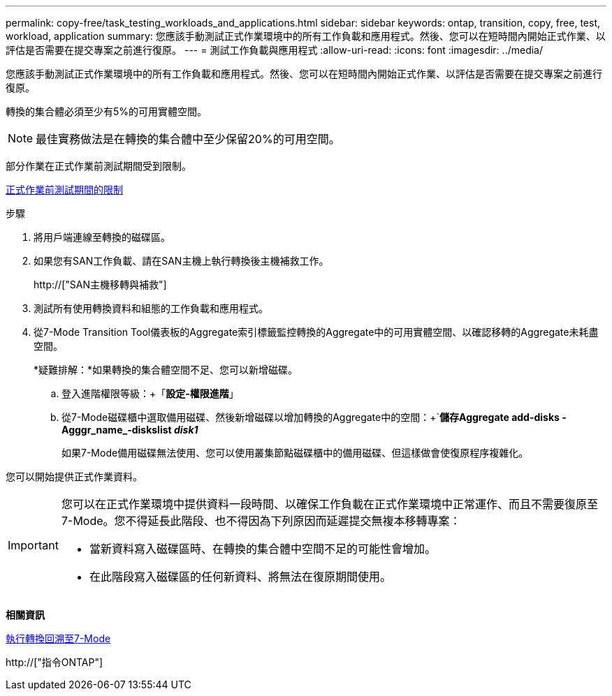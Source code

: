 ---
permalink: copy-free/task_testing_workloads_and_applications.html 
sidebar: sidebar 
keywords: ontap, transition, copy, free, test, workload, application 
summary: 您應該手動測試正式作業環境中的所有工作負載和應用程式。然後、您可以在短時間內開始正式作業、以評估是否需要在提交專案之前進行復原。 
---
= 測試工作負載與應用程式
:allow-uri-read: 
:icons: font
:imagesdir: ../media/


[role="lead"]
您應該手動測試正式作業環境中的所有工作負載和應用程式。然後、您可以在短時間內開始正式作業、以評估是否需要在提交專案之前進行復原。

轉換的集合體必須至少有5%的可用實體空間。


NOTE: 最佳實務做法是在轉換的集合體中至少保留20%的可用空間。

部分作業在正式作業前測試期間受到限制。

xref:concept_restrictions_during_preproduction_testing.adoc[正式作業前測試期間的限制]

.步驟
. 將用戶端連線至轉換的磁碟區。
. 如果您有SAN工作負載、請在SAN主機上執行轉換後主機補救工作。
+
http://["SAN主機移轉與補救"]

. 測試所有使用轉換資料和組態的工作負載和應用程式。
. 從7-Mode Transition Tool儀表板的Aggregate索引標籤監控轉換的Aggregate中的可用實體空間、以確認移轉的Aggregate未耗盡空間。
+
*疑難排解：*如果轉換的集合體空間不足、您可以新增磁碟。

+
.. 登入進階權限等級：+「*設定-權限進階*」
.. 從7-Mode磁碟櫃中選取備用磁碟、然後新增磁碟以增加轉換的Aggregate中的空間：+`*儲存Aggregate add-disks -Agggr_name_-diskslist _disk1_*
+
如果7-Mode備用磁碟無法使用、您可以使用叢集節點磁碟櫃中的備用磁碟、但這樣做會使復原程序複雜化。





您可以開始提供正式作業資料。

[IMPORTANT]
====
您可以在正式作業環境中提供資料一段時間、以確保工作負載在正式作業環境中正常運作、而且不需要復原至7-Mode。您不得延長此階段、也不得因為下列原因而延遲提交無複本移轉專案：

* 當新資料寫入磁碟區時、在轉換的集合體中空間不足的可能性會增加。
* 在此階段寫入磁碟區的任何新資料、將無法在復原期間使用。


====
*相關資訊*

xref:concept_reverting_a_copy_free_transition_project.adoc[執行轉換回溯至7-Mode]

http://["指令ONTAP"]
